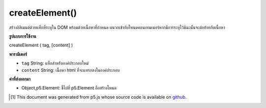 .. raw:: html

	<script src="https://sketch.netpie.io/widget/p5-widget.js"></script>

createElement()
===============

สร้างอิลิเมนต์ด้วยแท็กที่ระบุใน DOM พร้อมด้วยเนื้อหาที่กำหนด ผนวกเข้ากับโหนดคอนเทนเนอร์หากมีการระบุไว้มิฉะนั้นจะต่อท้ายกับเนื้อหา

.. Creates element with given tag in the DOM with given content.
.. Appends to the container node if one is specified, otherwise
.. appends to body.

**รูปแบบการใช้งาน**

createElement ( tag, [content] )

**พารามิเตอร์**

- ``tag``  String: แท็กสำหรับองค์ประกอบใหม่

- ``content``  String: เนื้อหา html ที่จะแทรกลงในองค์ประกอบ

.. ``tag``  String: tag for the new element
.. ``content``  String: html content to be inserted into the element

**ค่าที่ส่งออกมา**

- Object,p5.Element: ชี้ไปที่ p5.Element ถือสร้างโหนด

.. Object,p5.Element: pointer to p5.Element holding created node

.. raw:: html

	<script type="text/p5" data-autoplay data-hide-sourcecode>
	var h2 = createElement('h2','im an h2 p5.element!');

	</script>

	<br><br>

..  [#f1] This document was generated from p5.js whose source code is available on `github <https://github.com/processing/p5.js>`_.
